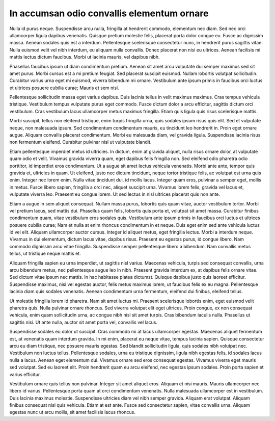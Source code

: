 In accumsan odio convallis elementum ornare
===========================================

Nulla id purus neque. Suspendisse arcu nulla, fringilla at hendrerit commodo, elementum nec diam. Sed nec orci ullamcorper ligula dapibus venenatis. Quisque pretium molestie felis, placerat porta dolor congue eu. Fusce ac dignissim massa. Aenean sodales quis est a interdum. Pellentesque scelerisque consectetur nunc, in hendrerit purus sagittis vitae. Nulla euismod velit vel nibh interdum, eu aliquam nulla convallis. Donec placerat non nisi eu ultrices. Aenean facilisis mi mattis lectus dictum faucibus. Morbi ut lacinia mauris, vel dapibus nibh.

Phasellus faucibus ipsum ut diam condimentum pretium. Aenean sit amet arcu vulputate dui semper maximus sed sit amet purus. Morbi cursus est a mi pretium feugiat. Sed placerat suscipit euismod. Nullam lobortis volutpat sollicitudin. Curabitur varius urna eget mi euismod, viverra bibendum mi ornare. Vestibulum ante ipsum primis in faucibus orci luctus et ultrices posuere cubilia curae; Mauris et sem nisi.

Pellentesque sollicitudin massa eget varius dapibus. Duis lacinia tellus in velit maximus maximus. Cras tempus vehicula tristique. Vestibulum tempus vulputate purus eget commodo. Fusce dictum dolor a arcu efficitur, sagittis dictum orci vestibulum. Cras vestibulum lacus ullamcorper metus maximus fringilla. Etiam quis ligula quis risus scelerisque mattis.

Morbi suscipit, tellus non eleifend tristique, enim turpis fringilla urna, quis sodales ipsum risus quis elit. Sed et vulputate neque, non malesuada ipsum. Sed condimentum condimentum mauris, eu tincidunt leo hendrerit in. Proin eget ornare augue. Aliquam convallis placerat condimentum. Morbi eu malesuada diam, vel gravida ligula. Suspendisse lacinia risus non fermentum eleifend. Curabitur pulvinar nisl ut vulputate blandit.

Etiam pellentesque imperdiet metus id ultricies. In dictum, enim at gravida aliquet, nulla risus ornare dolor, at vulputate quam odio et velit. Vivamus gravida viverra quam, eget dapibus felis fringilla non. Sed eleifend odio pharetra odio porttitor, id imperdiet eros condimentum. Ut a augue sit amet lectus vehicula venenatis. Morbi ante ante, tempor quis gravida et, ultricies in quam. Ut eleifend, justo nec dictum tincidunt, neque tortor tristique felis, ac volutpat est urna quis enim. Integer nec lorem enim. Nulla vitae tincidunt dui, id mollis lacus. Integer quam eros, pulvinar a semper eget, mollis in metus. Fusce libero sapien, fringilla a orci nec, aliquet suscipit urna. Vivamus lorem felis, gravida vel lacus et, vulputate viverra leo. Praesent eu congue lorem. Ut sed lectus in nisl ultrices placerat quis non ante.

Etiam a augue in sem aliquet consequat. Nullam massa purus, lobortis quis quam vitae, auctor vestibulum tortor. Morbi vel pretium lacus, sed mattis dui. Phasellus quam felis, lobortis quis porta et, volutpat sit amet massa. Curabitur finibus condimentum quam, vitae vestibulum eros sodales quis. Vestibulum ante ipsum primis in faucibus orci luctus et ultrices posuere cubilia curae; Nam et nulla at enim rhoncus condimentum in et neque. Duis eget enim sed ante vehicula luctus id vel elit. Aliquam ullamcorper auctor cursus. Integer id aliquet metus, eget fringilla lectus. Morbi a interdum neque. Vivamus in dui elementum, dictum lacus vitae, dapibus risus. Praesent eu egestas purus, id congue libero. Nam commodo dignissim arcu vitae fringilla. Suspendisse semper pellentesque libero a bibendum. Nam convallis metus tellus, ut tristique neque mattis et.

Aliquam fringilla sapien eu urna imperdiet, ut sagittis nisl varius. Maecenas vehicula, turpis sed consequat convallis, urna arcu bibendum metus, nec pellentesque augue leo in nibh. Praesent gravida interdum ex, at dapibus felis ornare vitae. Sed dictum vitae ipsum nec mattis. In hac habitasse platea dictumst. Quisque dapibus justo quis laoreet efficitur. Suspendisse maximus, nisi vel egestas auctor, felis metus maximus lorem, ut faucibus felis ex eu magna. Pellentesque lacinia diam quis sodales venenatis. Aenean condimentum urna fermentum, eleifend dui finibus, eleifend tellus.

Ut molestie fringilla lorem id pharetra. Nam sit amet luctus mi. Praesent scelerisque lobortis enim, eget euismod velit pharetra quis. Nulla pulvinar ornare rhoncus. Sed viverra volutpat elit eget ultrices. Proin congue, ex non consequat vehicula, enim quam sollicitudin urna, ac congue nibh nisl sit amet turpis. Cras bibendum iaculis nulla. Phasellus ut sagittis nisi. Ut ante nulla, auctor sit amet porta vel, convallis vel lacus.

Suspendisse sodales eu dolor ut suscipit. Cras commodo mi at lacus ullamcorper egestas. Maecenas aliquet fermentum est, at venenatis quam interdum gravida. In mi enim, placerat eu neque vitae, tempus lacinia sapien. Quisque consectetur arcu eu diam tristique, nec posuere mauris egestas. Sed blandit sollicitudin ligula, quis sodales nibh volutpat nec. Vestibulum non luctus tellus. Pellentesque sodales, urna eu tristique dignissim, ligula nibh egestas felis, id sodales lacus nulla a lacus. Aenean eget elementum dui. Vivamus ornare sed eros consequat egestas. Vivamus viverra eget mauris sed volutpat. Sed eu laoreet elit. Proin hendrerit quam eu arcu eleifend, nec egestas ipsum sodales. Proin porta sapien et varius efficitur.

Vestibulum ornare quis tellus non pulvinar. Integer sit amet aliquet eros. Aliquam et nisi mauris. Mauris ullamcorper nec libero id varius. Pellentesque porta quam at orci condimentum venenatis. Nulla malesuada ullamcorper est in vestibulum. Duis lacinia maximus molestie. Suspendisse ultricies diam vel nibh semper gravida. Aliquam erat volutpat. Aliquam finibus consequat nisl quis vehicula. Etiam at est ante. Fusce sed consectetur sapien, vitae convallis urna. Aliquam egestas nunc ut arcu mollis, sit amet facilisis lacus rhoncus.

